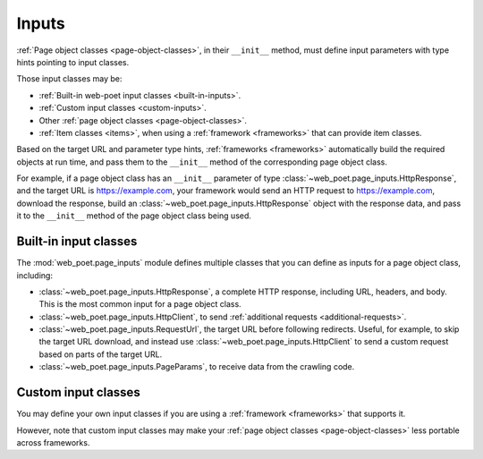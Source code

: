 .. _inputs:

======
Inputs
======

:ref:`Page object classes <page-object-classes>`, in their ``__init__`` method,
must define input parameters with type hints pointing to input classes.

Those input classes may be:

-   :ref:`Built-in web-poet input classes <built-in-inputs>`.

-   :ref:`Custom input classes <custom-inputs>`.

-   Other :ref:`page object classes <page-object-classes>`.

-   :ref:`Item classes <items>`, when using a :ref:`framework <frameworks>`
    that can provide item classes.

Based on the target URL and parameter type hints, :ref:`frameworks
<frameworks>` automatically build the required objects at run time, and pass
them to the ``__init__`` method of the corresponding page object class.

For example, if a page object class has an ``__init__`` parameter of type
:class:`~web_poet.page_inputs.HttpResponse`, and the target URL is
https://example.com, your framework would send an HTTP request to
https://example.com, download the response, build an
:class:`~web_poet.page_inputs.HttpResponse` object with the response data, and
pass it to the ``__init__`` method of the page object class being used.

.. _built-in-inputs:

Built-in input classes
======================

The :mod:`web_poet.page_inputs` module defines multiple classes that you can
define as inputs for a page object class, including:

-   :class:`~web_poet.page_inputs.HttpResponse`, a complete HTTP response,
    including URL, headers, and body. This is the most common input for a page
    object class.

-   :class:`~web_poet.page_inputs.HttpClient`, to send  :ref:`additional
    requests <additional-requests>`.

-   :class:`~web_poet.page_inputs.RequestUrl`, the target URL before following
    redirects. Useful, for example, to skip the target URL download, and
    instead use :class:`~web_poet.page_inputs.HttpClient` to send a custom
    request based on parts of the target URL.

-   :class:`~web_poet.page_inputs.PageParams`, to receive data from the
    crawling code.


.. _custom-inputs:

Custom input classes
====================

You may define your own input classes if you are using a :ref:`framework
<frameworks>` that supports it.

However, note that custom input classes may make your :ref:`page object classes
<page-object-classes>` less portable across frameworks.
